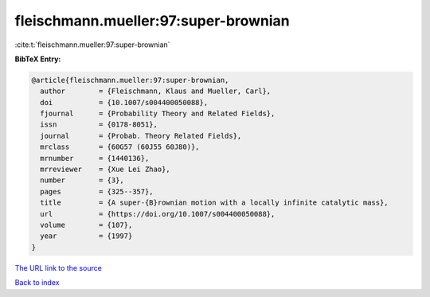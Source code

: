 fleischmann.mueller:97:super-brownian
=====================================

:cite:t:`fleischmann.mueller:97:super-brownian`

**BibTeX Entry:**

.. code-block:: bibtex

   @article{fleischmann.mueller:97:super-brownian,
     author        = {Fleischmann, Klaus and Mueller, Carl},
     doi           = {10.1007/s004400050088},
     fjournal      = {Probability Theory and Related Fields},
     issn          = {0178-8051},
     journal       = {Probab. Theory Related Fields},
     mrclass       = {60G57 (60J55 60J80)},
     mrnumber      = {1440136},
     mrreviewer    = {Xue Lei Zhao},
     number        = {3},
     pages         = {325--357},
     title         = {A super-{B}rownian motion with a locally infinite catalytic mass},
     url           = {https://doi.org/10.1007/s004400050088},
     volume        = {107},
     year          = {1997}
   }
`The URL link to the source <https://doi.org/10.1007/s004400050088>`_


`Back to index <../By-Cite-Keys.html>`_
